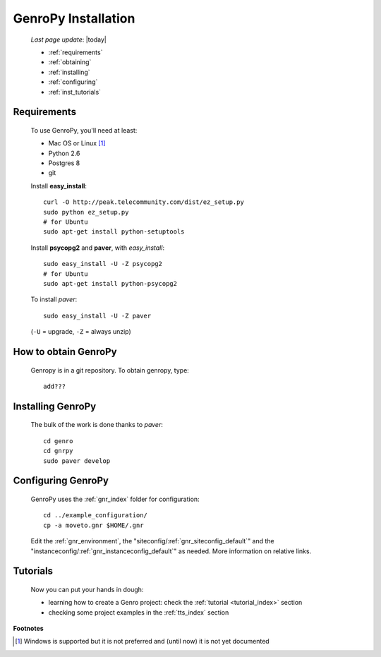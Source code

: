 .. _installation:

====================
GenroPy Installation
====================

    *Last page update*: |today|
    
    * :ref:`requirements`
    * :ref:`obtaining`
    * :ref:`installing`
    * :ref:`configuring`
    * :ref:`inst_tutorials`

.. _requirements:

Requirements
============

    To use GenroPy, you'll need at least:
    
    * Mac OS or Linux [#]_
    * Python 2.6
    * Postgres 8
    * git
    
    Install **easy_install**::
    
        curl -O http://peak.telecommunity.com/dist/ez_setup.py
        sudo python ez_setup.py
        # for Ubuntu
        sudo apt-get install python-setuptools
        
    Install **psycopg2** and **paver**, with *easy_install*::
    
        sudo easy_install -U -Z psycopg2
        # for Ubuntu
        sudo apt-get install python-psycopg2
    
    To install *paver*::
    
        sudo easy_install -U -Z paver
    
    (``-U`` = upgrade, ``-Z`` = always unzip)

.. _obtaining:

How to obtain GenroPy
=====================

    Genropy is in a git repository. To obtain genropy, type::
    
        add???
        
.. _installing:

Installing GenroPy
==================

    The bulk of the work is done thanks to *paver*::
    
        cd genro
        cd gnrpy
        sudo paver develop
        
.. _configuring:

Configuring GenroPy
===================

    GenroPy uses the :ref:`gnr_index` folder for configuration::
    
        cd ../example_configuration/
        cp -a moveto.gnr $HOME/.gnr
    
    Edit the :ref:`gnr_environment`, the "siteconfig\/:ref:`gnr_siteconfig_default`\"
    and the "instanceconfig\/:ref:`gnr_instanceconfig_default`\" as needed.
    More information on relative links.

.. _inst_tutorials:

Tutorials
=========

    Now you can put your hands in dough:
    
    * learning how to create a Genro project: check the :ref:`tutorial <tutorial_index>`
      section
    * checking some project examples in the :ref:`tts_index` section
      
**Footnotes**

.. [#] Windows is supported but it is not preferred and (until now) it is not yet documented
